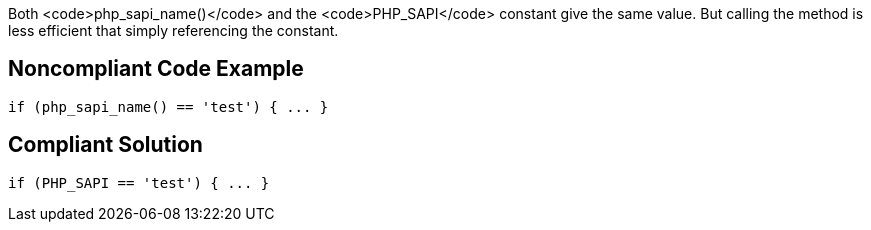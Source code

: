 Both <code>php_sapi_name()</code> and the <code>PHP_SAPI</code> constant give the same value. But calling the method is less efficient that simply referencing the constant. 


== Noncompliant Code Example

----
if (php_sapi_name() == 'test') { ... } 
----


== Compliant Solution

----
if (PHP_SAPI == 'test') { ... } 
----

